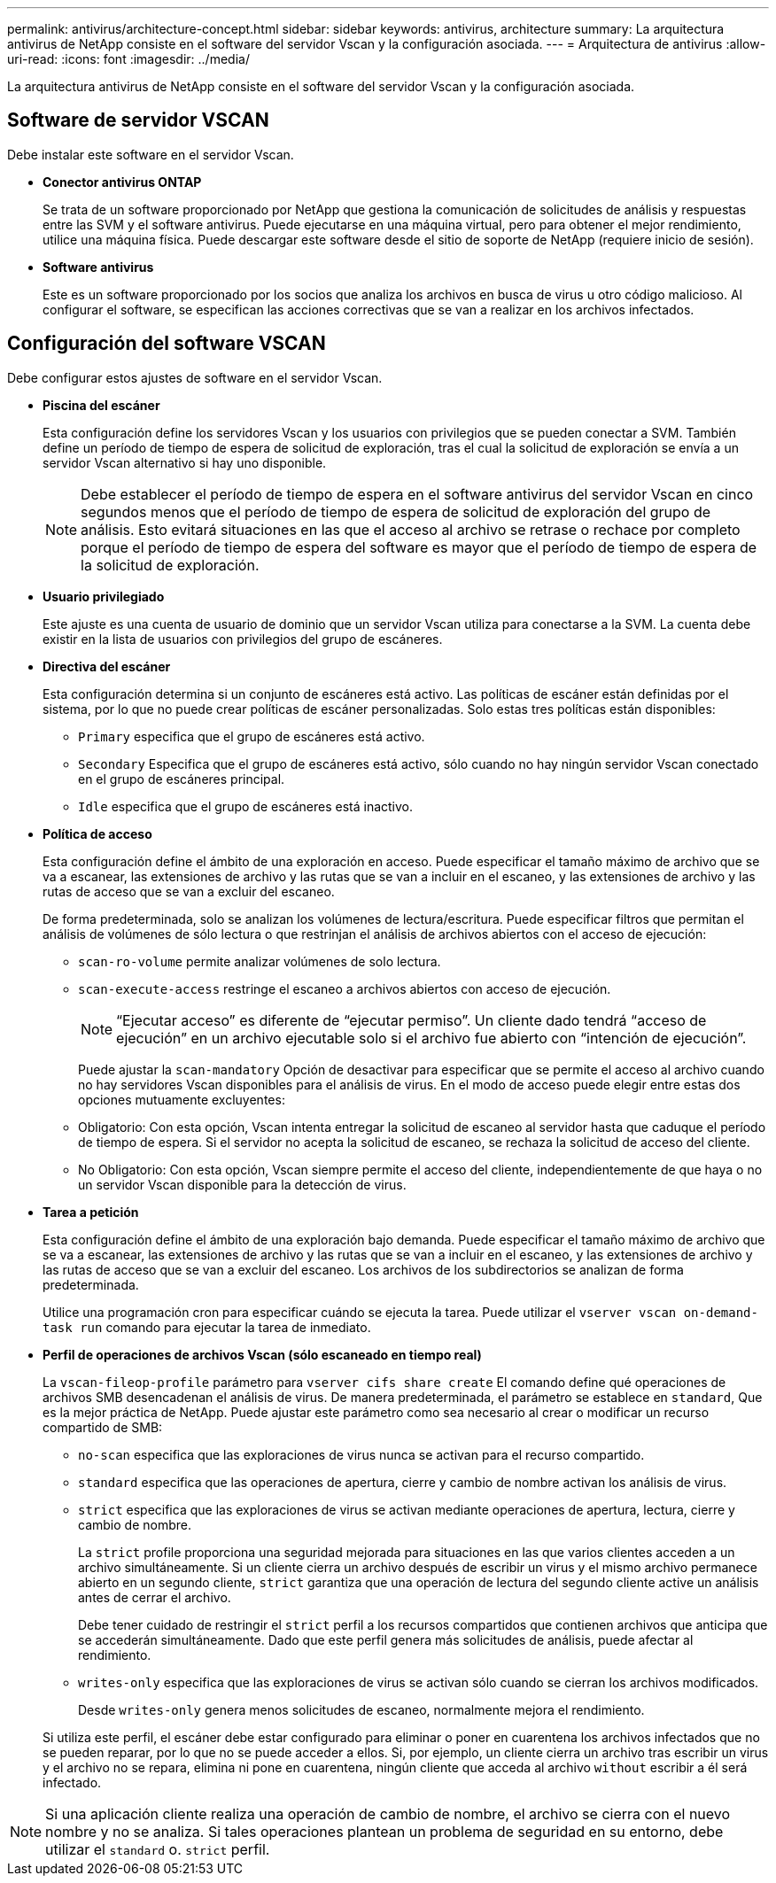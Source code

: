---
permalink: antivirus/architecture-concept.html 
sidebar: sidebar 
keywords: antivirus, architecture 
summary: La arquitectura antivirus de NetApp consiste en el software del servidor Vscan y la configuración asociada. 
---
= Arquitectura de antivirus
:allow-uri-read: 
:icons: font
:imagesdir: ../media/


[role="lead"]
La arquitectura antivirus de NetApp consiste en el software del servidor Vscan y la configuración asociada.



== Software de servidor VSCAN

Debe instalar este software en el servidor Vscan.

* *Conector antivirus ONTAP*
+
Se trata de un software proporcionado por NetApp que gestiona la comunicación de solicitudes de análisis y respuestas entre las SVM y el software antivirus. Puede ejecutarse en una máquina virtual, pero para obtener el mejor rendimiento, utilice una máquina física. Puede descargar este software desde el sitio de soporte de NetApp (requiere inicio de sesión).

* *Software antivirus*
+
Este es un software proporcionado por los socios que analiza los archivos en busca de virus u otro código malicioso. Al configurar el software, se especifican las acciones correctivas que se van a realizar en los archivos infectados.





== Configuración del software VSCAN

Debe configurar estos ajustes de software en el servidor Vscan.

* *Piscina del escáner*
+
Esta configuración define los servidores Vscan y los usuarios con privilegios que se pueden conectar a SVM. También define un período de tiempo de espera de solicitud de exploración, tras el cual la solicitud de exploración se envía a un servidor Vscan alternativo si hay uno disponible.

+
[NOTE]
====
Debe establecer el período de tiempo de espera en el software antivirus del servidor Vscan en cinco segundos menos que el período de tiempo de espera de solicitud de exploración del grupo de análisis. Esto evitará situaciones en las que el acceso al archivo se retrase o rechace por completo porque el período de tiempo de espera del software es mayor que el período de tiempo de espera de la solicitud de exploración.

====
* *Usuario privilegiado*
+
Este ajuste es una cuenta de usuario de dominio que un servidor Vscan utiliza para conectarse a la SVM. La cuenta debe existir en la lista de usuarios con privilegios del grupo de escáneres.

* *Directiva del escáner*
+
Esta configuración determina si un conjunto de escáneres está activo. Las políticas de escáner están definidas por el sistema, por lo que no puede crear políticas de escáner personalizadas. Solo estas tres políticas están disponibles:

+
** `Primary` especifica que el grupo de escáneres está activo.
** `Secondary` Especifica que el grupo de escáneres está activo, sólo cuando no hay ningún servidor Vscan conectado en el grupo de escáneres principal.
** `Idle` especifica que el grupo de escáneres está inactivo.


* *Política de acceso*
+
Esta configuración define el ámbito de una exploración en acceso. Puede especificar el tamaño máximo de archivo que se va a escanear, las extensiones de archivo y las rutas que se van a incluir en el escaneo, y las extensiones de archivo y las rutas de acceso que se van a excluir del escaneo.

+
De forma predeterminada, solo se analizan los volúmenes de lectura/escritura. Puede especificar filtros que permitan el análisis de volúmenes de sólo lectura o que restrinjan el análisis de archivos abiertos con el acceso de ejecución:

+
** `scan-ro-volume` permite analizar volúmenes de solo lectura.
** `scan-execute-access` restringe el escaneo a archivos abiertos con acceso de ejecución.
+
[NOTE]
====
“Ejecutar acceso” es diferente de “ejecutar permiso”. Un cliente dado tendrá “acceso de ejecución” en un archivo ejecutable solo si el archivo fue abierto con “intención de ejecución”.

====


+
Puede ajustar la `scan-mandatory` Opción de desactivar para especificar que se permite el acceso al archivo cuando no hay servidores Vscan disponibles para el análisis de virus. En el modo de acceso puede elegir entre estas dos opciones mutuamente excluyentes:

+
** Obligatorio: Con esta opción, Vscan intenta entregar la solicitud de escaneo al servidor hasta que caduque el período de tiempo de espera. Si el servidor no acepta la solicitud de escaneo, se rechaza la solicitud de acceso del cliente.
** No Obligatorio: Con esta opción, Vscan siempre permite el acceso del cliente, independientemente de que haya o no un servidor Vscan disponible para la detección de virus.


* *Tarea a petición*
+
Esta configuración define el ámbito de una exploración bajo demanda. Puede especificar el tamaño máximo de archivo que se va a escanear, las extensiones de archivo y las rutas que se van a incluir en el escaneo, y las extensiones de archivo y las rutas de acceso que se van a excluir del escaneo. Los archivos de los subdirectorios se analizan de forma predeterminada.

+
Utilice una programación cron para especificar cuándo se ejecuta la tarea. Puede utilizar el `vserver vscan on-demand-task run` comando para ejecutar la tarea de inmediato.

* *Perfil de operaciones de archivos Vscan (sólo escaneado en tiempo real)*
+
La `vscan-fileop-profile` parámetro para `vserver cifs share create` El comando define qué operaciones de archivos SMB desencadenan el análisis de virus. De manera predeterminada, el parámetro se establece en `standard`, Que es la mejor práctica de NetApp. Puede ajustar este parámetro como sea necesario al crear o modificar un recurso compartido de SMB:

+
** `no-scan` especifica que las exploraciones de virus nunca se activan para el recurso compartido.
** `standard` especifica que las operaciones de apertura, cierre y cambio de nombre activan los análisis de virus.
** `strict` especifica que las exploraciones de virus se activan mediante operaciones de apertura, lectura, cierre y cambio de nombre.
+
La `strict` profile proporciona una seguridad mejorada para situaciones en las que varios clientes acceden a un archivo simultáneamente. Si un cliente cierra un archivo después de escribir un virus y el mismo archivo permanece abierto en un segundo cliente, `strict` garantiza que una operación de lectura del segundo cliente active un análisis antes de cerrar el archivo.

+
Debe tener cuidado de restringir el `strict` perfil a los recursos compartidos que contienen archivos que anticipa que se accederán simultáneamente. Dado que este perfil genera más solicitudes de análisis, puede afectar al rendimiento.

** `writes-only` especifica que las exploraciones de virus se activan sólo cuando se cierran los archivos modificados.
+
Desde `writes-only` genera menos solicitudes de escaneo, normalmente mejora el rendimiento.

+
Si utiliza este perfil, el escáner debe estar configurado para eliminar o poner en cuarentena los archivos infectados que no se pueden reparar, por lo que no se puede acceder a ellos. Si, por ejemplo, un cliente cierra un archivo tras escribir un virus y el archivo no se repara, elimina ni pone en cuarentena, ningún cliente que acceda al archivo `without` escribir a él será infectado.





[NOTE]
====
Si una aplicación cliente realiza una operación de cambio de nombre, el archivo se cierra con el nuevo nombre y no se analiza. Si tales operaciones plantean un problema de seguridad en su entorno, debe utilizar el `standard` o. `strict` perfil.

====